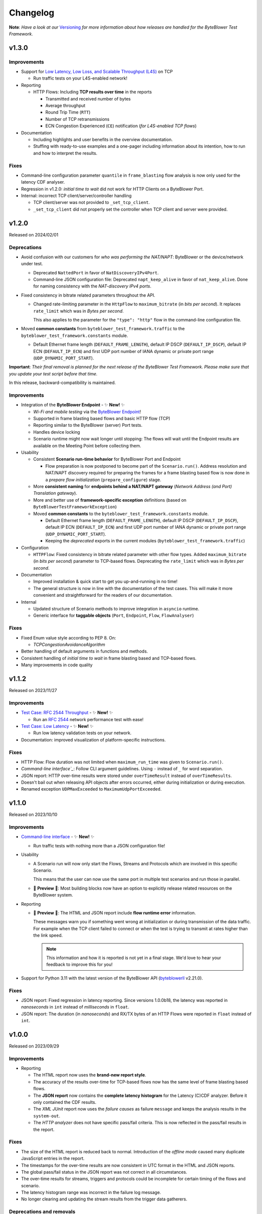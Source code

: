 .. ! NOTE: This Changelog MUST be pure reStructuredText
.. * since it is also used as Changelog.rst in the VCS UI !

*********
Changelog
*********

.. _Command-line interface: https://api.byteblower.com/test-framework/latest/byteblower-test-framework/cli/index.html
.. _Versioning: https://api.byteblower.com/test-framework/latest/byteblower-test-framework/versioning.html
.. _byteblowerll: https://pypi.org/project/byteblowerll/
.. _ByteBlower Endpoint: https://www.excentis.com/products/byteblower-endpoint/

**Note**: *Have a look at our* Versioning_ *for more information about
how releases are handled for the ByteBlower Test Framework*.

v1.3.0
======

Improvements
------------

- Support for `Low Latency, Low Loss, and Scalable Throughput (L4S)`_ on TCP

  - Run traffic tests on your L4S-enabled network!

- Reporting

  - HTTP Flows: Including **TCP results over time** in the reports

    - Transmitted and received number of bytes
    - Average throughput
    - Round Trip Time (``RTT``)
    - Number of TCP retransmissions
    - ECN Congestion Experienced (``CE``) notification
      (*for L4S-enabled TCP flows*)

- Documentation

  - Including highlights and user benefits in the overview documentation.
  - Stuffing with ready-to-use examples and a one-pager including information
    about its intention, how to run and how to interpret the results.

.. _Low Latency, Low Loss, and Scalable Throughput (L4S): https://datatracker.ietf.org/doc/html/rfc9330

Fixes
-----

- Command-line configuration parameter ``quantile`` in ``frame_blasting``
  flow analysis is now only used for the latency CDF analyser.
- Regression in v1.2.0: *initial time to wait* did not work for HTTP Clients
  on a ByteBlower Port.
- Internal: incorrect TCP client/server/controller handling

  - TCP client/server was not provided to ``_set_tcp_client``.
  - ``_set_tcp_client`` did not properly set the controller
    when TCP client and server were provided.

v1.2.0
======

Released on 2024/02/01

Deprecations
------------

* Avoid confusion with our customers for *who was performing the NAT/NAPT*:
  ByteBlower or the device/network under test.

  * Deprecated ``NattedPort`` in favor of ``NatDiscoveryIPv4Port``.
  * Command-line JSON configuration file: Deprecated ``napt_keep_alive``
    in favor of ``nat_keep_alive``. Done for naming consistency with the
    *NAT-discovery IPv4 ports*.

* Fixed consistency in bitrate related parameters throughout the API.

  * Changed rate-limiting parameter in the ``HttpFlow`` to ``maximum_bitrate``
    (in *bits per second*). It replaces ``rate_limit`` which was in
    *Bytes per second*.

    This also applies to the parameter for the ``"type": "http"`` flow
    in the command-line configuration file.

* Moved **common constants** from ``byteblower_test_framework.traffic``
  to the ``byteblower_test_framework.constants`` module.

  * Default Ethernet frame length (``DEFAULT_FRAME_LENGTH``),
    default IP DSCP (``DEFAULT_IP_DSCP``), default IP ECN (``DEFAULT_IP_ECN``)
    and first UDP port number of IANA dynamic or private port range
    (``UDP_DYNAMIC_PORT_START``).

**Important**: *Their final removal is planned for the next release of
the ByteBlower Test Framework. Please make sure that you update your
test script before that time.*

In this release, backward-compatibility is maintained.

Improvements
------------

* Integration of the **ByteBlower Endpoint** - ✨ **New!** ✨

  * *Wi-Fi and mobile testing* via the `ByteBlower Endpoint`_!
  * Supported in frame blasting based flows and basic HTTP flow (TCP)
  * Reporting similar to the ByteBlower (server) Port tests.
  * Handles device locking
  * Scenario runtime might now wait longer until stopping:
    The flows will wait until the Endpoint results are available
    on the Meeting Point before collecting them.

* Usability

  * Consistent **Scenario run-time behavior** for ByteBlower Port and Endpoint

    * Flow preparation is now postponed to become part of the
      ``Scenario.run()``. Address resolution and NAT/NAPT discovery required
      for preparing the frames for a frame blasting based flow is now done
      in a *prepare flow initialization* (``prepare_configure``) stage.

  * More **consistent naming** for **endpoints behind a NAT/NAPT gateway**
    (*Network Address (and Port) Translation gateway*).
  * More and better use of **framework-specific exception** definitions
    (based on ``ByteBlowerTestFrameworkException``)
  * Moved **common constants** to the ``byteblower_test_framework.constants``
    module.

    * Default Ethernet frame length (``DEFAULT_FRAME_LENGTH``),
      default IP DSCP (``DEFAULT_IP_DSCP``), default IP ECN
      (``DEFAULT_IP_ECN``) and first UDP port number of IANA dynamic
      or private port range (``UDP_DYNAMIC_PORT_START``).
    * Keeping the *deprecated* exports in the current modules
      (``byteblower_test_framework.traffic``)

* Configuration

  * ``HTTPFlow``: Fixed consistency in bitrate related parameter with
    other flow types. Added ``maximum_bitrate`` (in *bits per second*)
    parameter to TCP-based flows.
    Deprecating the ``rate_limit`` which was in *Bytes per second*.

* Documentation

  * Improved installation & quick start to get you up-and-running in no time!
  * The general structure is now in line with the documentation of the
    test cases. This will make it more convenient and straightforward for
    the readers of our documentation.

* Internal

  * Updated structure of Scenario methods to improve integration in ``asyncio``
    runtime.
  * Generic interface for **taggable objects**
    (``Port``, ``Endpoint``, ``Flow``, ``FlowAnalyser``)

Fixes
-----

* Fixed Enum value style according to PEP 8. On:

  * `TCPCongestionAvoidanceAlgorithm`

* Better handling of default arguments in functions and methods.
* Consistent handling of *initial time to wait* in frame blasting based
  and TCP-based flows.
* Many improvements in code quality

v1.1.2
======

Released on 2023/11/27

Improvements
------------

* `Test Case: RFC 2544 Throughput`_ - ✨ **New!** ✨

  * Run an `RFC 2544`_ network performance test with ease!

* `Test Case: Low Latency`_ - ✨ **New!** ✨

  * Run low latency validation tests on your network.

* Documentation: improved visualization of platform-specific instructions.

.. _Test Case\: RFC 2544 Throughput: https://api.byteblower.com/test-framework/latest/test-cases/rfc-2544/overview.html
.. _Test Case\: Low Latency: https://api.byteblower.com/test-framework/latest/test-cases/low-latency/overview.html
.. _RFC 2544: https://datatracker.ietf.org/doc/html/rfc2544

Fixes
-----

* HTTP Flow: Flow duration was not limited when ``maximum_run_time``
  was given to ``Scenario.run()``.
* `Command-line interface`_`: Follow CLI argument guidelines.
  Using ``-`` instead of ``_`` for word separation.
* JSON report: HTTP over-time results were stored under ``overTimeResult``
  instead of ``overTimeResults``.
* Doesn't bail out when releasing API objects after errors occurred,
  either during initialization or during execution.
* Renamed exception ``UDPMaxExceeded`` to ``MaximumUdpPortExceeded``.

v1.1.0
======

Released on 2023/10/10

Improvements
------------

* `Command-line interface`_ - ✨ **New!** ✨

  * Run traffic tests with nothing more than a JSON configuration file!

* Usability

  * A Scenario run will now only start the Flows, Streams and Protocols
    which are involved in this specific Scenario.

    This means that the user can now use the same port in multiple test
    scenarios and run those in parallel.

  * 🚧 **Preview** 🚧: Most building blocks now have an option to explicitly
    release related resources on the ByteBlower system.

* Reporting

  * 🚧 **Preview** 🚧: The HTML and JSON report include **flow runtime error**
    information.

    These messages warn you if something went wrong at
    initialization or during transmission of the data traffic.
    For example when the TCP client failed to connect or when the test
    is trying to transmit at rates higher than the link speed.

    .. note::
       This information and how it is reported is not yet in a final stage.
       We'd love to hear your feedback to improve this for you!

* Support for Python 3.11 with the latest version of the ByteBlower API
  (`byteblowerll`_ v2.21.0).

Fixes
-----

* JSON report: Fixed regression in latency reporting. Since versions 1.0.0b18,
  the latency was reported in *nanoseconds* in ``int``
  instead of *milliseconds* in ``float``.
* JSON report: The duration (in *nanoseconds*) and RX/TX bytes of an HTTP Flows
  were reported in ``float`` instead of ``int``.

v1.0.0
======

Released on 2023/09/29

Improvements
------------

* Reporting

  * The HTML report now uses the **brand-new report style**.
  * The accuracy of the results over-time for TCP-based flows now has
    the same level of frame blasting based flows.
  * The **JSON report** now contains the **complete latency histogram** for
    the Latency (C)CDF analyzer. Before it only contained the CDF results.
  * The *XML JUnit* report now uses the *failure causes* as failure
    ``message`` and keeps the analysis results in the ``system-out``.
  * The *HTTP analyzer* does not have specific pass/fail criteria.
    This is now reflected in the pass/fail results in the report.

Fixes
-----

* The size of the HTML report is reduced back to normal. Introduction of the
  *offline mode* caused many duplicate JavaScript entries in the report.
* The timestamps for the over-time results are now consistent
  in UTC format in the HTML and JSON reports.
* The global pass/fail status in the JSON report
  was not correct in all circumstances.
* The over-time results for streams, triggers and protocols could
  be incomplete for certain timing of the flows and scenario.
* The latency histogram range was incorrect in the failure log message.
* No longer clearing and updating the stream results
  from the trigger data gatherers.

Deprecations and removals
-------------------------

* ``ImixLossAnalyser``, ``LatencyImixLossAnalyser`` and
  ``LatencyCDFImixLossAnalyser`` are now removed. You can use
  ``FrameLossAnalyser``, ``LatencyFrameLossAnalyser`` and
  ``LatencyCDFFrameLossAnalyser`` instead.

v1.0.0b18
=========

Released on 2023/09/15

Deprecations
------------

* ``Scenario`` must now be imported from the *test execution interfaces*
  (``byteblower_test_framework.run``) instead of directly from the base
  package (``byteblower_test_framework``). This move was made because of
  consistency and cyclic imports.
* ``ImixLossAnalyser``, ``LatencyImixLossAnalyser`` and
  ``LatencyCDFImixLossAnalyser`` are deprecated in favor of resp.
  ``FrameLossAnalyser``, ``LatencyFrameLossAnalyser`` and
  ``LatencyCDFFrameLossAnalyser``.

  **Important**: *Their final removal is planned for the next (beta) release
  of the ByteBlower Test Framework. Please make sure that you update your
  test script before that time.*

Improvements
------------

* Reporting

  * HTML and JSON report now include the cause(s) of a test failure
    in the test analyzers section.
  * The HTML report includes a Latency CCDF overview in the *Correlated
    test results* section. The overview graph is added when at least
    one flow has a ``LatencyCDFFrameLossAnalyser`` attached.
  * The HTML report now reports traffic rates in ``Mbps`` instead of
    ``MBytes/s``.

* Configuration

  * Port VLAN configuration now allows to set the VLAN protocol ID (TPID).

    **NOTE**: This requires at least ByteBlower API and server v2.20.0
  * Simplified configuration of IP DSCP and ECN flags for traffic generation.
    See more detailed information in `IP traffic class fields`_ below.
  * It is now possible to disable random ordering (*shuffle*) of the generated
    frames in an ``Imix``.

* Usability

  * HTTP analysis: The analysis results are now available from the
    ``HttpAnalyser``.

* Many internal structure improvements in the framework.

IP traffic class fields
^^^^^^^^^^^^^^^^^^^^^^^

Especially in IPv4, Type of Service (ToS) is a dubious term. It refers
to both the IPv4 header field and the Type of Service value when the
IPv4 Tos header field is interpreted as Precedence and ToS.
See also `Type of Service - Wikipedia`_.

In IPv6 the name of the header field has been changed to IP Traffic Class.

* For frame blasting flows

  * You can now set the IP DSCP and/or IP ECN bits via the ``Frame`` classes
    or via the ``create_frame`` factory function.
  * It is possible to set the complete IPv4 ToS / IPv6 Traffic Class
    header field via the ``ip_traffic_class`` field in the ``create_frame``
    factory function or via the ``ipv4_tos`` field in the ``IPv4Frame`` class
    or ``ipv6_tc`` field in the ``IPv6Frame`` class.

* For application simulation flows and TCP-based flows

  * You can now set the IP DSCP and/or IP ECN bits via the ``Flow`` classes.
  * It is possible to set the complete IPv4 ToS / IPv6 Traffic Class
    header field via the ``ip_traffic_class`` field in the ``Flow`` classes.

.. _Type of Service - Wikipedia: https://en.wikipedia.org/wiki/Type_of_service#Precedence_and_ToS

Fixes
-----

* TX over-time results of frame blasting based flows were incorrect when
  multiple ``FlowAnalyser`` instances were added. The TX results were
  divided over the results of the different analyzers.
* Cyclic imports because the ``Scenario`` was loaded in the
  base package ``byteblower_test_framework``.
* Latency CDF analyzer: Analysis failed when all packets were received
  out of the bounds of the latency distribution histogram.
* Logging all API exceptions in log_api_error decorator
  and internal exception handling
* Log error when failed to start a port
* Fixed warning for future ``pandas``' behavior when concatenating empty
  or *all NaN* ``DataFrame``.

v1.0.0b17
=========

Improvements
------------

* Configuration

  * IPv6Port can now be configured using stateless address autoconfiguration
    (**SLAAC**).
  * An **``HttpFlow``** can now be configured with a given data "**size**"
    to transfer instead of a given data traffic "duration".
  * The **Scenario runtime** has been **updated** to support these size-based
    flows (in general: not duration-based flows)

    * **DEPRECATED interface**: the **duration** parameter in
      **Scenario.run** is replaced by the ``maximum_run_time`` parameter.
      The name duration became more confusing with its updated purpose.
    * **CHANGED behavior**: The default *maximum run time* (previously
      called scenario *duration*) is **not set**.

      The Scenario will take the *longest run time* of all *duration-based*
      flows and apply it to all configured flows. It will default to 10s
      *only* if *none* of the *duration-based* flows is *limited in time*.

      Also, by default the Scenario will wait for size based (TCP/HTTP)
      flows until they finished the complete data transfer (or time out
      due to connection errors), independent of the *longest run time*
      of the duration-based flows.

      In case the *maximum run time* is set in **Scenario.run**, the
      *duration-based* flows which take longer than the given time
      will be limited in time. Flows which are *not duration-based*
      will be forced to stop after the given duration.

      When the scenario maximum run time is longer than the longest
      run time of the configured flows, the scenario will be "*idle*"
      after the last flows finished their transmission.

* Reporting

  * Added **scenario start and end timestamps** to the HTML and JSON reports.
    The scenario API also exposes the scenario duration.
  * FlowAnalysers for FrameBlastingFlow: Analyzing and reporting
    **transmit timestamps**: timestamps of the first and last
    transmitted packets.
  * Support for reporting **layer 2 speed including physical overhead**
    (Ethernet Frame + FCS + preamble + SFD + pause)
  * The HTML reports use **HighCharts offline mode** now. The HighCharts
    JavaScript and CSS will no longer be downloaded every time you
    open the HTML report.

* Usability

  * The Scenario and Flows now have the required properties to **obtain
    the configured FlowAnalysers**: ``Scenario.flows`` and ``Flow.analysers``
  * Added helper function to **convert Ethernet frame size** or
    **bitrate "excluding" FCS** to values including FCS or *including FCS and
    physical overhead*. This is useful when post-processing values from the
    FlowAnalysers directly or when post-processing values from the JSON report.

* Documentation

  * Update list of validated OS platforms in the README

Fixes
-----

* Fixed analysis of flows with missing receive timestamps or latency
  related values. Could happen when no packet (with valid latency tag)
  has been received.
* Use correct VLAN protocol ID in frames (for frame blasting).
  The Frames did not use the 802.1ad S-Tag in case of VLAN stacking.

  * **BREAKING change**: **Port.vlan_config** now returns tuples of
    4 items instead of 3: Including the VLAN protocol ID (TPID)
    as first item in the tuple.

* Better type hinting in the Flow (regarding FlowAnalyser).
* *Temporary workaround*: Log TCP flow connection errors while waiting
  for them to finish instead of bailing out with an error
  with no report being generated at all.

v1.0.0b16
=========

Improvements
------------

* Frame implementations

  * Improved usability of default values in frame constructors:
    You can provide ``None`` to let the framework use the default value.
    It is no longer needed to check for ``None`` in your code and import
    and use the default values in that case.

* Improved documentation

  * regarding VLAN tags included/excluded in frame sizes and bitrates
  * Add/update documentation for ``Frame`` implementations, ``Imix``
    and ``create_frame`` factory method.

* VideoFlow

  * Video buffer analyser now provides timestamps in UTC.
  * Now properly logs the actual API exception message when starting
    segment download fails.

Fixes
-----

* Fixed loss percentage reporting of aggregated results in HTML report.
* VLAN support

  * Fixing some internal type hinting.
  * Update reporting of VLAN tagged traffic in HTML report.
    It is now similar to the HTML report in the ByteBlower GUI.

* Fixed double reference issues in documentation generation for the
  ``byteblower_test_framework.all`` module.
* Fixed missing export of ``Scenario`` (for
  ``from byteblower_test_framework.all import *``).
